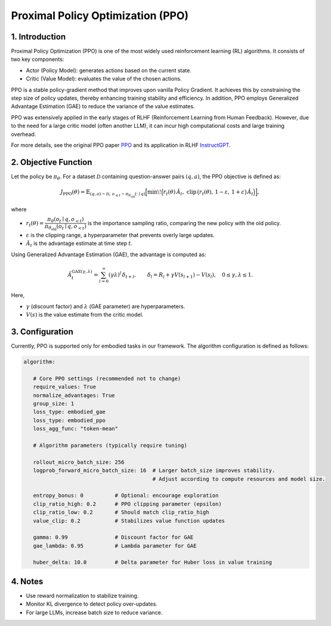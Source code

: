 Proximal Policy Optimization (PPO)
==================================

1. Introduction
---------------

Proximal Policy Optimization (PPO) is one of the most widely used reinforcement learning (RL) algorithms.  
It consists of two key components:

- Actor (Policy Model): generates actions based on the current state.
- Critic (Value Model): evaluates the value of the chosen actions.

PPO is a stable policy-gradient method that improves upon vanilla Policy Gradient.  
It achieves this by constraining the step size of policy updates, thereby enhancing training stability and efficiency.  
In addition, PPO employs Generalized Advantage Estimation (GAE) to reduce the variance of the value estimates.  

PPO was extensively applied in the early stages of RLHF (Reinforcement Learning from Human Feedback).  
However, due to the need for a large critic model (often another LLM), it can incur high computational costs and large training overhead.  

For more details, see the original PPO paper 
`PPO <https://arxiv.org/abs/1707.06347>`_ and its application in RLHF
`InstructGPT <https://arxiv.org/abs/2203.02155>`_.


2. Objective Function
----------------------

Let the policy be :math:`\pi_\theta`.  
For a dataset :math:`\mathcal{D}` containing question-answer pairs :math:`(q,a)`,  
the PPO objective is defined as:

.. math::

   J_{\mathrm{PPO}}(\theta)
   = \mathbb{E}_{(q,a)\sim\mathcal{D},\, o_{\le t}\sim \pi_{\theta_{\mathrm{old}}}(\cdot\mid q)}
   \Big[
     \min\!\Big(
       r_t(\theta)\,\hat{A}_t,\;
       \mathrm{clip}\,\big(r_t(\theta),\, 1-\varepsilon,\, 1+\varepsilon\big)\,\hat{A}_t
     \Big)
   \Big],

where

- :math:`r_t(\theta) = \dfrac{\pi_\theta(o_t \mid q, o_{<t})}
  {\pi_{\theta_{\mathrm{old}}}(o_t \mid q, o_{<t})}`  
  is the importance sampling ratio, comparing the new policy with the old policy.

- :math:`\varepsilon` is the clipping range, a hyperparameter that prevents overly large updates.

- :math:`\hat{A}_t` is the advantage estimate at time step :math:`t`.

Using Generalized Advantage Estimation (GAE), the advantage is computed as:

.. math::

   \hat{A}_t^{\mathrm{GAE}(\gamma,\lambda)}
   = \sum_{l=0}^{\infty} (\gamma\lambda)^l \, \delta_{t+l},
   \qquad
   \delta_l = R_l + \gamma V(s_{l+1}) - V(s_l),
   \quad 0 \le \gamma, \lambda \le 1.

Here,

- :math:`\gamma` (discount factor) and :math:`\lambda` (GAE parameter) are hyperparameters.  
- :math:`V(s)` is the value estimate from the critic model.

3. Configuration
-----------------

Currently, PPO is supported only for embodied tasks in our framework.  
The algorithm configuration is defined as follows:

.. code-block:: yaml

   algorithm:

      # Core PPO settings (recommended not to change)
      require_values: True
      normalize_advantages: True
      group_size: 1
      loss_type: embodied_gae
      loss_type: embodied_ppo
      loss_agg_func: "token-mean"

      # Algorithm parameters (typically require tuning)

      rollout_micro_batch_size: 256
      logprob_forward_micro_batch_size: 16  # Larger batch_size improves stability.
                                            # Adjust according to compute resources and model size.

      entropy_bonus: 0          # Optional: encourage exploration
      clip_ratio_high: 0.2      # PPO clipping parameter (epsilon)
      clip_ratio_low: 0.2       # Should match clip_ratio_high
      value_clip: 0.2           # Stabilizes value function updates

      gamma: 0.99               # Discount factor for GAE
      gae_lambda: 0.95          # Lambda parameter for GAE

      huber_delta: 10.0         # Delta parameter for Huber loss in value training


4. Notes
---------

- Use reward normalization to stabilize training.  
- Monitor KL divergence to detect policy over-updates.  
- For large LLMs, increase batch size to reduce variance.